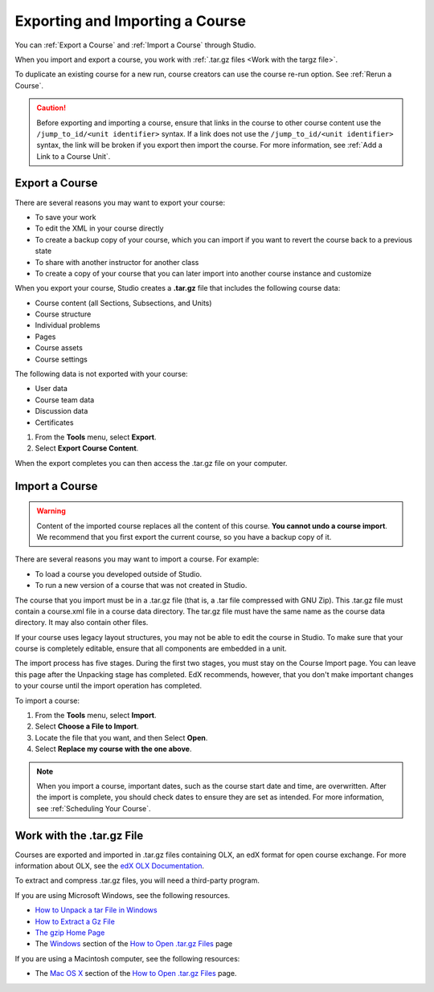 .. _Exporting and Importing a Course:

#####################################
Exporting and Importing a Course
#####################################

You can :ref:`Export a Course` and :ref:`Import a Course` through Studio. 

When you import and export a course, you work with :ref:`.tar.gz files <Work
with the targz file>`.

To duplicate an existing course for a new run, course creators can use the
course re-run option. See :ref:`Rerun a Course`.

.. caution::
  Before exporting and importing a course, ensure that links in the course to
  other course content use the ``/jump_to_id/<unit identifier>`` syntax. If a
  link does not use the ``/jump_to_id/<unit identifier>`` syntax, the link will
  be broken if you export then import the course. For more information, see
  :ref:`Add a Link to a Course Unit`.

.. _Export a Course:

***************
Export a Course
***************

There are several reasons you may want to export your course:

* To save your work
* To edit the XML in your course directly
* To create a backup copy of your course, which you can import if you want to
  revert the course back to a previous state
* To share with another instructor for another class
* To create a copy of your course that you can later import into another course
  instance and customize 
 
When you export your course, Studio creates a **.tar.gz** file that includes
the following course data:
 
* Course content (all Sections, Subsections, and Units)
* Course structure
* Individual problems
* Pages
* Course assets
* Course settings

The following data is not exported with your course:
 
* User data
* Course team data
* Discussion data
* Certificates


#. From the **Tools** menu, select **Export**.
#. Select **Export Course Content**.

When the export completes you can then access the .tar.gz file on your
computer.

.. _Import a Course:

***************
Import a Course
***************

.. warning::
	Content of the imported course replaces all the content of this course.
	**You cannot undo a course import**. We recommend that you first export the
	current course, so you have a backup copy of it.
 
There are several reasons you may want to import a course. For example:

* To load a course you developed outside of Studio.
* To run a new version of a course that was not created in Studio.

The course that you import must be in a .tar.gz file (that is, a .tar file
compressed with GNU Zip). This .tar.gz file must contain a course.xml file in a
course data directory. The tar.gz file must have the same name as the course
data directory. It may also contain other files.
 
If your course uses legacy layout structures, you may not be able to edit the
course in Studio. To make sure that your course is completely editable, ensure
that all components are embedded in a unit.
 
The import process has five stages. During the first two stages, you must stay
on the Course Import page. You can leave this page after the Unpacking stage
has completed. EdX recommends, however, that you don't make important changes
to your course until the import operation has completed.
 
To import a course:
 
#. From the **Tools** menu, select **Import**.
#. Select **Choose a File to Import**.
#. Locate the file that you want, and then Select **Open**.
#. Select **Replace my course with the one above**.

.. note:: 
 When you import a course, important dates, such as the course start date and
 time, are overwritten. After the import is complete, you should check dates to
 ensure they are set as intended. For more information, see
 :ref:`Scheduling Your Course`.
 
.. _Work with the targz File:

******************************
Work with the .tar.gz File
******************************

Courses are exported and imported in .tar.gz files containing OLX, an edX
format for open course exchange. For more information about OLX, see the `edX
OLX Documentation <http://edx.readthedocs.org/projects/edx-open-learning-
xml/en/latest/>`_.

To extract and compress .tar.gz files, you will need a third-party program.

If you are using Microsoft Windows, see the following resources.

* `How to Unpack a tar File in Windows
  <http://www.haskell.org/haskellwiki/How_to_unpack_a_tar_file_in_Windows>`_
   
* `How to Extract a Gz File <http://www.wikihow.com/Extract-a-Gz-File>`_
  
* `The gzip Home Page <http://www.gzip.org/>`_

* The `Windows <http://www.ofzenandcomputing.com/how-to-open-tar-gz-
  files/#windows>`_ section of the `How to Open .tar.gz Files
  <http://www.ofzenandcomputing.com /how-to-open-tar-gz-files/>`_ page

If you are using a Macintosh computer, see the following resources:  

* The `Mac OS X <http://www.ofzenandcomputing.com/how-to-open-tar-gz-
  files/#mac- os-x>`_ section of the `How to Open .tar.gz Files
  <http://www.ofzenandcomputing.com/how-to-open-tar-gz-files/>`_ page.
